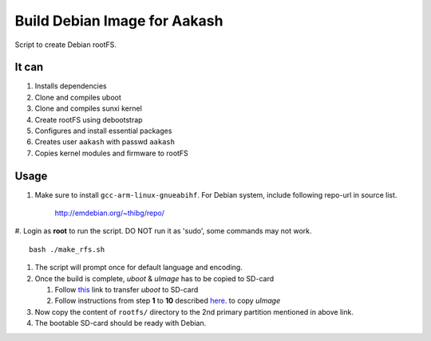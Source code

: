 =============================
Build Debian Image for Aakash
=============================

Script to create Debian rootFS.

It can
------

#. Installs dependencies
#. Clone and compiles uboot
#. Clone and compiles sunxi kernel
#. Create rootFS using debootstrap
#. Configures and install essential packages
#. Creates user ``aakash`` with passwd ``aakash``
#. Copies kernel modules and firmware to rootFS

   
Usage
-----

#. Make sure to install ``gcc-arm-linux-gnueabihf``. For Debian
   system, include following repo-url in source list.

      http://emdebian.org/~thibg/repo/

#. Login as **root** to run the script. DO NOT run it as 'sudo', some
commands may not work. ::

        bash ./make_rfs.sh

#. The script will prompt once for default language and encoding.

#. Once the build is complete, `uboot` & `uImage` has to be copied to
   SD-card
   
   #. Follow `this
      <https://github.com/androportal/linux-on-aakash/blob/debian/debian-wheezy-aakash.rst#transferring-u-boot-to-sdcard>`_
      link to transfer `uboot` to SD-card
  
   #. Follow instructions from step **1** to **10** described `here
      <https://github.com/androportal/linux-on-aakash/blob/debian/debian-wheezy-aakash.rst#copy-kernel--modules-to-sdcard>`_. to
      copy `uImage`

#. Now copy the content of ``rootfs/`` directory to the 2nd primary
   partition mentioned in above link.

#. The bootable SD-card should be ready with Debian.
